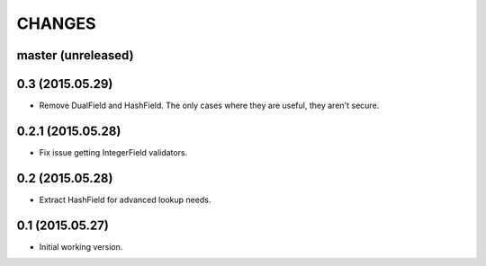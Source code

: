 CHANGES
=======

master (unreleased)
-------------------


0.3 (2015.05.29)
----------------

* Remove DualField and HashField. The only cases where they are useful, they
  aren't secure.


0.2.1 (2015.05.28)
------------------

* Fix issue getting IntegerField validators.


0.2 (2015.05.28)
----------------

* Extract HashField for advanced lookup needs.


0.1 (2015.05.27)
----------------

* Initial working version.
